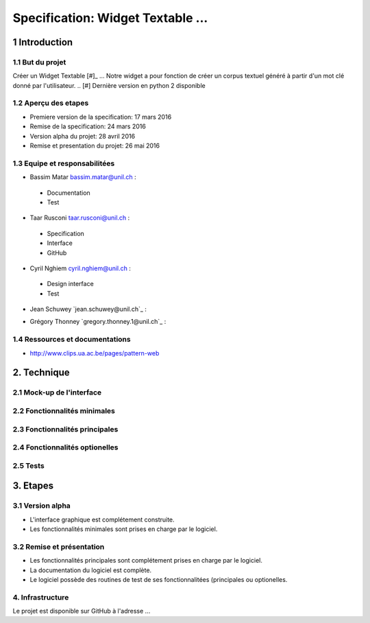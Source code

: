 ##################################
Specification: Widget Textable ...
##################################



1 Introduction
**************


1.1 But du projet
=================
Créer un Widget Textable [#]_ ...
Notre widget a pour fonction de créer un corpus textuel généré à partir d'un mot clé donné par l'utilisateur. 
.. [#] Dernière version en python 2 disponible


1.2 Aperçu des etapes
=====================
* Premiere version de la specification: 17 mars 2016
* Remise de la specification: 24 mars 2016
* Version alpha du projet:  28 avril 2016
* Remise et presentation du projet:  26 mai 2016

1.3 Equipe et responsabilitées
==============================

* Bassim Matar `bassim.matar@unil.ch`_ :

.. _bassim.matar@unil.ch: mailto:bassim.matar@unil.ch

    - Documentation
    - Test

* Taar Rusconi `taar.rusconi@unil.ch`_ :

.. _taar.rusconi@unil.ch: mailto: taar.rusconi@unil.ch

    - Specification
    - Interface
    - GitHub
    
* Cyril Nghiem `cyril.nghiem@unil.ch`_ :

.. _cyril.nghiem@unil.ch: mailto:cyril.nghiem@unil.ch

    - Design interface
    - Test
    
* Jean Schuwey `jean.schuwey@unil.ch`_ :

.. _jean.schuwey@unil.ch mailto:jean-schuwey@unil.ch

    - blabla
    - blabla

* Grégory Thonney `gregory.thonney.1@unil.ch`_ :

.. _gregory.thonney.1@unil.ch mailto:gregory.thonney.1@unil.ch

    - blabla
    - blabla

1.4 Ressources et documentations
==============================
* http://www.clips.ua.ac.be/pages/pattern-web


2. Technique
************


2.1 Mock-up de l'interface
==========================


2.2 Fonctionnalités minimales
=============================


2.3 Fonctionnalités principales
===============================


2.4 Fonctionnalités optionelles
===============================



2.5 Tests
=========



3. Etapes
*********



3.1 Version alpha
=================
* L'interface graphique est complétement construite.
* Les fonctionnalités minimales sont prises en charge par le logiciel.



3.2 Remise et présentation
==========================
* Les fonctionnalités principales sont complétement prises en charge par le logiciel.
* La documentation du logiciel est complète.
* Le logiciel possède des routines de test de ses fonctionnalitées (principales ou optionelles.


4. Infrastructure
=================
Le projet est disponible sur GitHub à l'adresse ...

